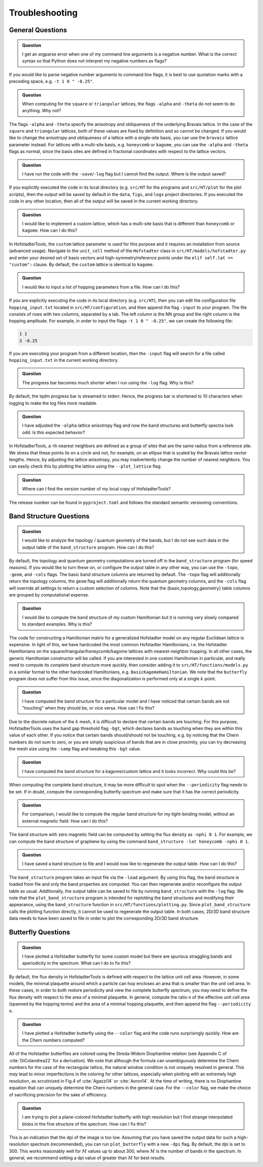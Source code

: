 Troubleshooting
===============

General Questions
-----------------

.. admonition:: Question

	I get an argparse error when one of my command line arguments is a negative number. What is the correct syntax so that Python does not interpret my negative numbers as flags?

If you would like to parse negative number arguments to command line flags, it is best to use quotation marks with a preceding space, e.g. ``-t 1 0 " -0.25"``.

.. admonition:: Question

	When computing for the ``square`` or ``triangular`` lattices, the flags ``-alpha`` and ``-theta`` do not seem to do anything. Why not?

The flags ``-alpha`` and ``-theta`` specify the anisotropy and obliqueness of the underlying Bravais lattice. In the case of the ``square`` and ``triangular`` lattices, both of these values are fixed by definition and so cannot be changed. If you would like to change the anisotropy and obliqueness of a lattice with a single-site basis, you can use the ``bravais`` lattice parameter instead. For lattices with a multi-site basis, e.g. ``honeycomb`` or ``kagome``, you can use the ``-alpha`` and ``-theta`` flags as normal, since the basis sites are defined in fractional coordinates with respect to the lattice vectors.

.. admonition:: Question

	I have run the code with the ``-save``/``-log`` flag but I cannot find the output. Where is the output saved?

If you explicitly executed the code in its local directory (e.g. ``src/HT`` for the programs and ``src/HT/plot`` for the plot scripts), then the output will be saved by default in the ``data``, ``figs``, and ``logs`` project directories. If you executed the code in any other location, then all of the output will be saved in the current working directory.

.. admonition:: Question

	I would like to implement a custom lattice, which has a multi-site basis that is different than ``honeycomb`` or ``kagome``. How can I do this?

In HofstadterTools, the ``custom`` lattice parameter is used for this purpose and it requires an installation from source (advanced usage). Navigate to the ``unit_cell`` method of the ``Hofstadter`` class in ``src/HT/models/hofstadter.py`` and enter your desired set of basis vectors and high-symmetry/reference points under the ``elif self.lat == "custom":`` clause. By default, the ``custom`` lattice is identical to ``kagome``.

.. admonition:: Question

	I would like to input a list of hopping parameters from a file. How can I do this?

If you are explicitly executing the code in its local directory (e.g. ``src/HT``), then you can edit the configuration file ``hopping_input.txt`` located in ``src/HT/configuration``, and then append the flag ``-input`` to your program. The file consists of rows with two columns, separated by a tab. The left column is the NN group and the right column is the hopping amplitude. For example, in order to input the flags ``-t 1 0 " -0.25"``, we can create the following file:

.. code:: console

		1 1
		3 -0.25

If you are executing your program from a different location, then the ``-input`` flag will search for a file called ``hopping_input.txt`` in the current working directory.

.. admonition:: Question

	The progress bar becomes much shorter when I run using the ``-log`` flag. Why is this?

By default, the tqdm progress bar is streamed to stderr. Hence, the progress bar is shortened to 10 characters when logging to make the log files more readable.

.. admonition:: Question

	I have adjusted the ``-alpha`` lattice anisotropy flag and now the band structures and butterfly spectra look odd. Is this expected behavior?

In HofstadterTools, :math:`\kappa`-th nearest neighbors are defined as a group of sites that are the same radius from a reference site. We stress that these points lie on a *circle* and not, for example, on an ellipse that is scaled by the Bravais lattice vector lengths. Hence, by adjusting the lattice anisotropy, you may inadvertently change the number of nearest neighbors. You can easily check this by plotting the lattice using the ``--plot_lattice`` flag.

.. admonition:: Question

	Where can I find the version number of my local copy of HofstadterTools?

The release number can be found in ``pyproject.toml`` and follows the standard semantic versioning conventions.

Band Structure Questions
------------------------

.. admonition:: Question

	I would like to analyze the topology / quantum geometry of the bands, but I do not see such data in the output table of the ``band_structure`` program. How can I do this?

By default, the topology and quantum geometry computations are turned off in the ``band_structure`` program (for speed reasons). If you would like to turn these on, or configure the output table in any other way, you can use the ``-topo``, ``-geom``, and ``-cols`` flags. The basic band structure columns are returned by default. The ``-topo`` flag will additionally return the topology columns, the ``geom`` flag will additionally return the quantum geometry columns, and the ``-cols`` flag will override all settings to return a custom selection of columns. Note that the {basic,topology,geometry} table columns are grouped by computational expense.

.. admonition:: Question

	I would like to compute the band structure of my custom Hamiltonian but it is running very slowly compared to standard examples. Why is this?

The code for constructing a Hamiltonian matrix for a generalized Hofstadter model on any regular Euclidean lattice is expensive. In light of this, we have hardcoded the most common Hofstadter Hamiltonians, i.e. the Hofstadter Hamiltonians on the square/triangular/honeycomb/kagome lattices with nearest-neighbor hopping. In all other cases, the generic Hamiltonian constructor will be called. If you are interested in one custom Hamiltonian in particular, and really need to compute its *complete* band structure more quickly, then consider adding it to ``src/HT/functions/models.py`` in a similar format to the other hardcoded Hamiltonians, e.g. ``BasicKagomeHamiltonian``. We note that the ``butterfly`` program does not suffer from this issue, since the diagonalization is performed only at a single :math:`k` point.

.. admonition:: Question

	I have computed the band structure for a particular model and I have noticed that certain bands are not "touching" when they should be, or vice versa. How can I fix this?

Due to the discrete nature of the :math:`k` mesh, it is difficult to declare that certain bands are touching. For this purpose, HofstadterTools uses the band gap threshold flag ``-bgt``, which declares bands as touching when they are within this value of each other. If you notice that certain bands should/should not be touching, e.g. by noticing that the Chern numbers do not sum to zero, or you are simply suspicious of bands that are in close proximity, you can try decreasing the mesh size using the ``-samp`` flag and tweaking this ``-bgt`` value.

.. admonition:: Question

	I have computed the band structure for a kagome/custom lattice and it looks incorrect. Why could this be?

When computing the complete band structure, it may be more difficult to spot when the ``--periodicity`` flag needs to be set. If in doubt, compute the corresponding butterfly spectrum and make sure that it has the correct periodicity.

.. admonition:: Question

	For comparison, I would like to compute the regular band structure for my tight-binding model, without an external magnetic field. How can I do this?

The band structure with zero magnetic field can be computed by setting the flux density as ``-nphi 0 1``. For example, we can compute the band structure of graphene by using the command ``band_structure -lat honeycomb -nphi 0 1``.

.. admonition:: Question

	I have saved a band structure to file and I would now like to regenerate the output table. How can I do this?

The ``band_structure`` program takes an input file via the ``-load`` argument. By using this flag, the band structure is loaded from file and only the band properties are computed. You can then regenerate and/or reconfigure the output table as usual. Additionally, the output table can be saved to file by running ``band_structure`` with the ``-log`` flag. We note that the ``plot_band_structure`` program is intended for replotting the band structures and modifying their appearance, using the ``band_structure`` function in ``src/HT/functions/plotting.py``. Since ``plot_band_structure`` calls the plotting function directly, it cannot be used to regenerate the output table. In both cases, 2D/3D band structure data needs to have been saved to file in order to plot the corresponding 2D/3D band structure.

Butterfly Questions
-------------------

.. admonition:: Question

	I have plotted a Hofstadter butterfly for some custom model but there are spurious straggling bands and aperiodicity in the spectrum. What can I do to fix this?

By default, the flux density in HofstadterTools is defined with respect to the lattice unit cell area. However, in some models, the minimal plaquette around which a particle can hop encloses an area that is smaller than the unit cell area. In these cases, in order to both restore periodicity and view the complete butterfly spectrum, you may need to define the flux density with respect to the area of a minimal plaquette. In general, compute the ratio ``n`` of the effective unit cell area (spanned by the hopping terms) and the area of a minimal hopping plaquette, and then append the flag ``--periodicity n``.

.. admonition:: Question

	I have plotted a Hofstadter butterfly using the ``--color`` flag and the code runs surprisingly quickly. How are the Chern numbers computed?

All of the Hofstadter butterflies are colored using the Streda-Widom Diophantine relation (see Appendix C of :cite:`DiColandrea22` for a derivation). We note that although the formula can unambiguously determine the Chern numbers for the case of the rectangular lattice, the natural window condition is not uniquely resolved in general. This *may* lead to minor imperfections in the coloring for other lattices, especially when plotting with an extremely high resolution, as scrutinized in Fig.4 of :cite:`Agazzi14` or :cite:`Avron14`. At the time of writing, there is no Diophantine equation that can uniquely determine the Chern numbers in the general case. For the ``--color`` flag, we make the choice of sacrificing precision for the sake of efficiency.

.. admonition:: Question

	I am trying to plot a plane-colored Hofstadter butterfly with high resolution but I find strange interpolated blobs in the fine structure of the spectrum. How can I fix this?

This is an indication that the dpi of the image is too low. Assuming that you have saved the output data for such a high-resolution spectrum (recommended), you can run ``plot_butterfly`` with a new ``-dpi`` flag. By default, the dpi is set to 300. This works reasonably well for :math:`M` values up to about 300, where :math:`M` is the number of bands in the spectrum. In general, we recommend setting a dpi value of greater than :math:`M` for best results.